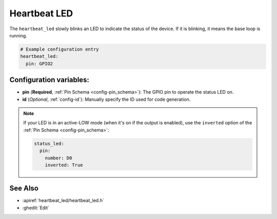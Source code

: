 Heartbeat LED
==========

.. seo::
    :description: Instructions for setting up heartbeat LEDs in ESPHome to monitor an ESP.
    :image: led-on.png

The ``heartbeat_led`` slowly blinks an LED to indicate the status of
the device. If it is blinking, it means the base loop is running.

.. code-block:: yaml

    # Example configuration entry
    heartbeat_led:
      pin: GPIO2

Configuration variables:
------------------------

- **pin** (**Required**, :ref:`Pin Schema <config-pin_schema>`): The
  GPIO pin to operate the status LED on.
- **id** (*Optional*, :ref:`config-id`): Manually specify the ID used for code generation.

.. note::

    If your LED is in an active-LOW mode (when it's on if the output is enabled), use the
    ``inverted`` option of the :ref:`Pin Schema <config-pin_schema>`:

    .. code-block:: yaml

        status_led:
          pin:
            number: D0
            inverted: True

See Also
--------

- :apiref:`heartbeat_led/heartbeat_led.h`
- :ghedit:`Edit`
